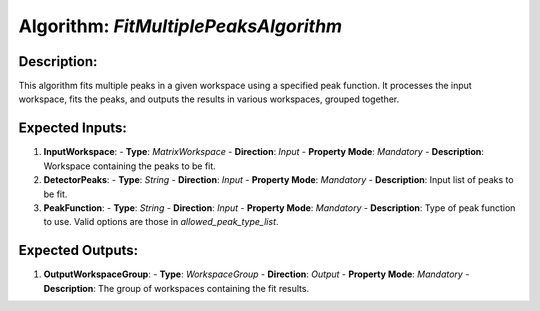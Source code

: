 Algorithm: `FitMultiplePeaksAlgorithm`
======================================

Description:
------------
This algorithm fits multiple peaks in a given workspace using a specified peak function.
It processes the input workspace, fits the peaks, and outputs the results in various
workspaces, grouped together.

Expected Inputs:
----------------
1. **InputWorkspace**:
   - **Type**: `MatrixWorkspace`
   - **Direction**: `Input`
   - **Property Mode**: `Mandatory`
   - **Description**: Workspace containing the peaks to be fit.

2. **DetectorPeaks**:
   - **Type**: `String`
   - **Direction**: `Input`
   - **Property Mode**: `Mandatory`
   - **Description**: Input list of peaks to be fit.

3. **PeakFunction**:
   - **Type**: `String`
   - **Direction**: `Input`
   - **Property Mode**: `Mandatory`
   - **Description**: Type of peak function to use. Valid options are those in `allowed_peak_type_list`.

Expected Outputs:
-----------------
1. **OutputWorkspaceGroup**:
   - **Type**: `WorkspaceGroup`
   - **Direction**: `Output`
   - **Property Mode**: `Mandatory`
   - **Description**: The group of workspaces containing the fit results.

